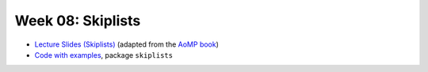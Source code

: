 .. -*- mode: rst -*-

Week 08: Skiplists
==================

* `Lecture Slides (Skiplists) <_static/resources/ysc4231-week-09-skiplists.pdf>`_
  (adapted from the `AoMP book
  <https://booksite.elsevier.com/9780123973375/?ISBN=9780123973375>`_)
* `Code with examples
  <https://github.com/ysc4231/lectures-2024/tree/08-queues>`_,
  package ``skiplists``

